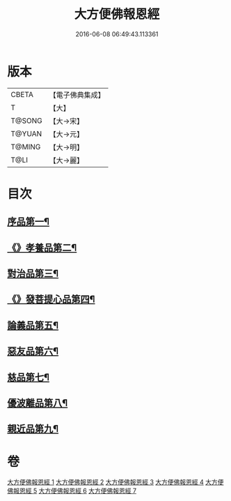 #+TITLE: 大方便佛報恩經 
#+DATE: 2016-06-08 06:49:43.113361

* 版本
 |     CBETA|【電子佛典集成】|
 |         T|【大】     |
 |    T@SONG|【大→宋】   |
 |    T@YUAN|【大→元】   |
 |    T@MING|【大→明】   |
 |      T@LI|【大→麗】   |

* 目次
** [[file:KR6b0005_001.txt::001-0124a22][序品第一¶]]
** [[file:KR6b0005_001.txt::001-0127b24][《》孝養品第二¶]]
** [[file:KR6b0005_002.txt::002-0130b10][對治品第三¶]]
** [[file:KR6b0005_002.txt::002-0135b3][《》發菩提心品第四¶]]
** [[file:KR6b0005_003.txt::003-0136b16][論義品第五¶]]
** [[file:KR6b0005_004.txt::004-0142b22][惡友品第六¶]]
** [[file:KR6b0005_005.txt::005-0148c11][慈品第七¶]]
** [[file:KR6b0005_006.txt::006-0154b19][優波離品第八¶]]
** [[file:KR6b0005_007.txt::007-0161b12][親近品第九¶]]

* 卷
[[file:KR6b0005_001.txt][大方便佛報恩經 1]]
[[file:KR6b0005_002.txt][大方便佛報恩經 2]]
[[file:KR6b0005_003.txt][大方便佛報恩經 3]]
[[file:KR6b0005_004.txt][大方便佛報恩經 4]]
[[file:KR6b0005_005.txt][大方便佛報恩經 5]]
[[file:KR6b0005_006.txt][大方便佛報恩經 6]]
[[file:KR6b0005_007.txt][大方便佛報恩經 7]]

